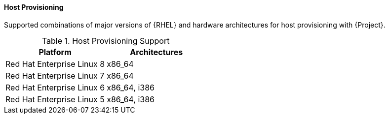 [[tabl-Red_Hat_Satellite-Architecture_Guide-Host_Provisioning_Support]]
==== Host Provisioning
Supported combinations of major versions of {RHEL} and hardware architectures for host provisioning with {Project}.

.Host Provisioning Support
[options="header"]
|====
|Platform |Architectures
|Red Hat Enterprise Linux 8 |x86_64
|Red Hat Enterprise Linux 7 |x86_64
|Red Hat Enterprise Linux 6 |x86_64, i386
|Red Hat Enterprise Linux 5 |x86_64, i386
|====
